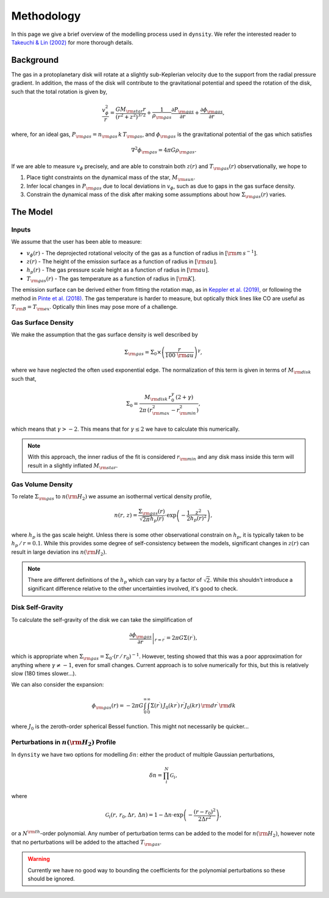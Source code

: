 .. methodology:

Methodology
===========

In this page we give a brief overview of the modelling process used in ``dynsity``. We refer the interested reader to `Takeuchi & Lin (2002) <https://ui.adsabs.harvard.edu/abs/2002ApJ...581.1344T>`_ for more thorough details.

Background
----------

The gas in a protoplanetary disk will rotate at a slightly sub-Keplerian velocity due to the support from the radial pressure gradient. In addition, the mass of the disk will contribute to the gravitational potential and speed the rotation of the disk, such that the total rotation is given by,

.. math::
    \frac{v_{\phi}^2}{r} = \frac{GM_{\rm star}r}{(r^2 + z^2)^{3/2}} + \frac{1}{\rho_{\rm gas}} \frac{\partial P_{\rm gas}}{\partial r} + \frac{\partial \phi_{\rm gas}}{\partial r},

where, for an ideal gas, :math:`P_{\rm gas} = n_{\rm gas} \, k \, T_{\rm gas}`, and :math:`\phi_{\rm gas}` is the gravitational potential of the gas which satisfies

.. math::
    \nabla^2 \phi_{\rm gas} = 4 \pi G \rho_{\rm gas}.

If we are able to measure :math:`v_{\phi}` precisely, and are able to constrain both :math:`z(r)` and :math:`T_{\rm gas}(r)` observationally, we hope to

1) Place tight constraints on the dynamical mass of the star, :math:`M_{\rm sun}`.

2) Infer local changes in :math:`P_{\rm gas}` due to local deviations in :math:`v_{\phi}`, such as due to gaps in the gas surface density.

3) Constrain the dynamical mass of the disk after making some assumptions about how :math:`\Sigma_{\rm gas}(r)` varies.

The Model
---------

Inputs
^^^^^^

We assume that the user has been able to measure:

* :math:`v_{\phi}(r)` - The deprojected rotational velocity of the gas as a function of radius in :math:`[{\rm m\,s^{-1}}]`.

* :math:`z(r)` - The height of the emission surface as a function of radius in :math:`[{\rm au}]`.

* :math:`h_p(r)` - The gas pressure scale height as a function of radius in :math:`[{\rm au}]`.

* :math:`T_{\rm gas}(r)` - The gas temperature as a function of radius in :math:`[{\rm K}]`.

The emission surface can be derived either from fitting the rotation map, as in `Keppler et al. (2019) <https://ui.adsabs.harvard.edu/abs/2019A%26A...625A.118K>`_, or following the method in `Pinte et al. (2018) <https://ui.adsabs.harvard.edu/abs/2018A%26A...609A..47P>`_. The gas temperature is harder to measure, but optically thick lines like CO are useful as :math:`T_{\rm B} = T_{\rm ex}`. Optically thin lines may pose more of a challenge.

Gas Surface Density
^^^^^^^^^^^^^^^^^^^

We make the assumption that the gas surface density is well described by

.. math::
    \Sigma_{\rm gas} = \Sigma_0 \times \left( \frac{r}{100~{\rm au}}\right)^{\gamma},

where we have neglected the often used exponential edge. The normalization of this term is given in terms of :math:`M_{\rm disk}` such that,

.. math::
    \Sigma_0 = \frac{M_{\rm disk} \, r_0^{\gamma} \, (2 + \gamma)}{2 \pi \, (r_{\rm max}^2 - r_{\rm min}^2)},

which means that :math:`\gamma > -2`. This means that for :math:`\gamma \leq 2` we have to calculate this numerically.

.. note::
    With this approach, the inner radius of the fit is considered :math:`r_{\rm min}` and any disk mass inside this term will result in a slightly inflated :math:`M_{\rm star}`.


Gas Volume Density
^^^^^^^^^^^^^^^^^^

To relate :math:`\Sigma_{\rm gas}` to :math:`n({\rm H_2})` we assume an isothermal vertical density profile,

.. math::
    n(r,\, z) = \frac{\Sigma_{\rm gas}(r)}{\sqrt{2 \pi} h_p(r)} \cdot \exp\left(-\frac{1}{2}\frac{z^2}{h_p(r)^2} \right),

where :math:`h_p` is the gas scale height. Unless there is some other observational constrain on :math:`h_p`, it is typically taken to be :math:`h_p \, / \, r = 0.1`. While this provides some degree of self-consistency between the models, significant changes in :math:`z(r)` can result in large deviation ins :math:`n({\rm H_2})`.

.. note::
    There are different definitions of the :math:`h_p` which can vary by a factor of :math:`\sqrt{2}`. While this shouldn't introduce a significant difference relative to the other uncertainties involved, it's good to check.


Disk Self-Gravity
^^^^^^^^^^^^^^^^^

To calculate the self-gravity of the disk we can take the simplification of

.. math::
    \left. \frac{\partial \phi_{\rm gas}}{\partial r} \right|_{r = r^{\prime}} = 2 \pi G \Sigma(r^{\prime}),

which is appropriate when :math:`\Sigma_{\rm gas} = \Sigma_0 \cdot (r \, / \, r_0)^{-1}`. However, testing showed that this was a poor approximation for anything where :math:`\gamma \neq -1`, even for small changes. Current approach is to solve numerically for this, but this is relatively slow (180 times slower...).

We can also consider the expansion:

.. math::
    \phi_{\rm gas}(r) = -2 \pi G \int_{0}^{\infty} \int_{0}^{\infty} \Sigma(r^{\prime}) \, J_0(kr^{\prime}) \, r^{\prime} J_0(kr) \,{\rm d}r^{\prime} \,{\rm d}k

where :math:`J_0` is the zeroth-order spherical Bessel function. This might not necessarily be quicker...


Perturbations in :math:`n({\rm H_2})` Profile
^^^^^^^^^^^^^^^^^^^^^^^^^^^^^^^^^^^^^^^^^^^^^

In ``dynsity`` we have two options for modelling :math:`\delta n`: either the product of multiple Gaussian perturbations,

.. math::
    \delta n = \prod_{i}^N \mathcal{G}_i,

where

.. math::
    \mathcal{G}_i (r,\, r_0, \Delta r,\, \Delta n) = 1 - \Delta n \cdot \exp\left(-\frac{(r - r_0)^2}{2\Delta r^2}\right),

or a :math:`N^{\rm th}`-order polynomial. Any number of perturbation terms can be added to the model for :math:`n({\rm H_2})`, however note that no perturbations will be added to the attached :math:`T_{\rm gas}`.

.. warning::
    Currently we have no good way to bounding the coefficients for the polynomial perturbations so these should be ignored.
